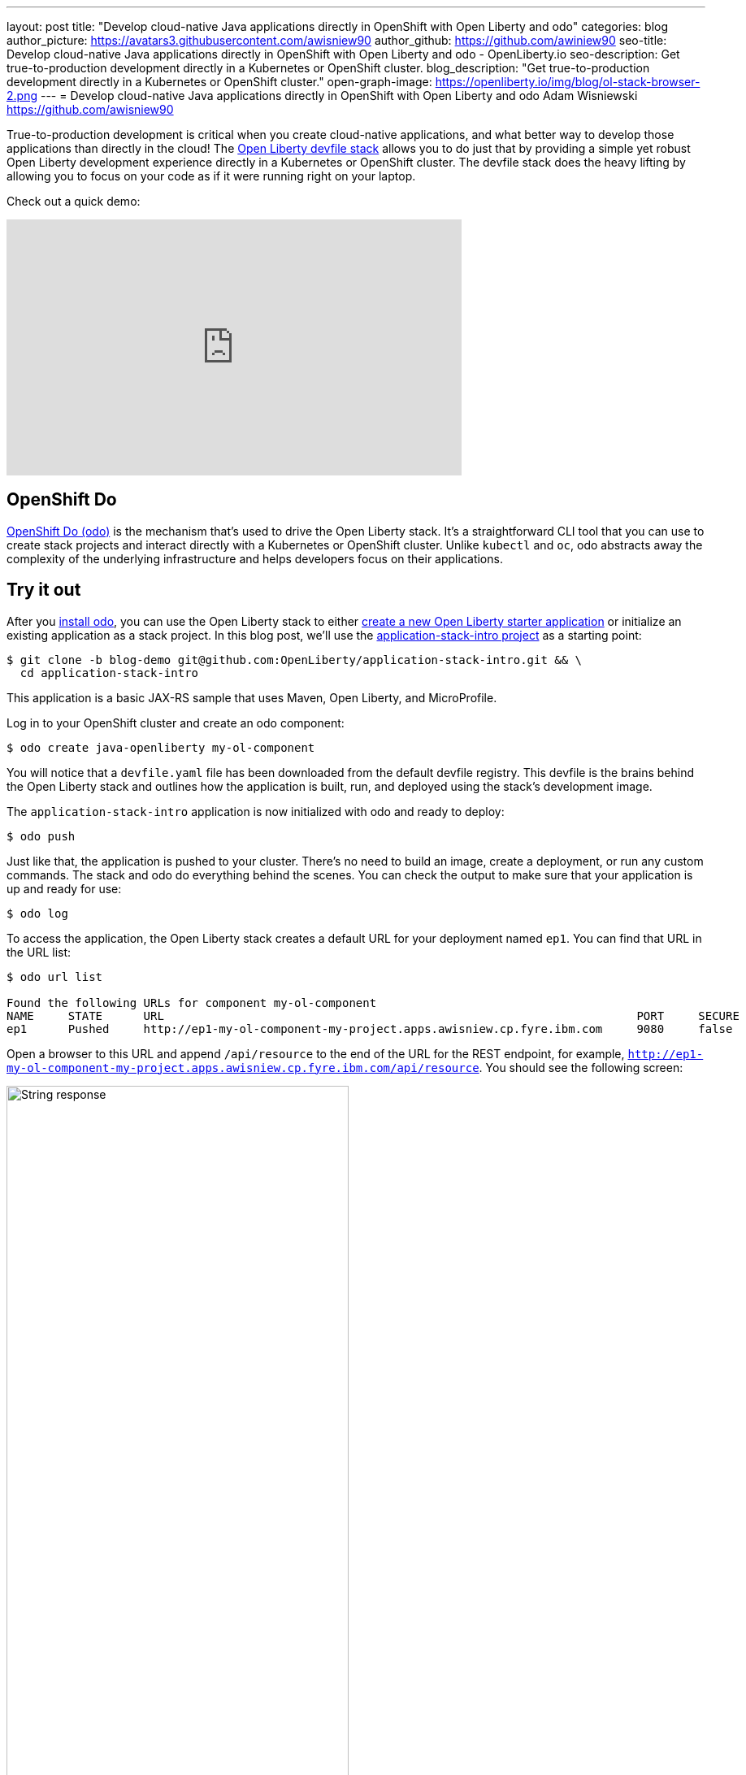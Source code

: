 ---
layout: post
title: "Develop cloud-native Java applications directly in OpenShift with Open Liberty and odo"
categories: blog
author_picture: https://avatars3.githubusercontent.com/awisniew90
author_github: https://github.com/awiniew90
seo-title: Develop cloud-native Java applications directly in OpenShift with Open Liberty and odo - OpenLiberty.io
seo-description: Get true-to-production development directly in a Kubernetes or OpenShift cluster.
blog_description: "Get true-to-production development directly in a Kubernetes or OpenShift cluster."
open-graph-image: https://openliberty.io/img/blog/ol-stack-browser-2.png
---
= Develop cloud-native Java applications directly in OpenShift with Open Liberty and odo
Adam Wisniewski <https://github.com/awisniew90>

True-to-production development is critical when you create cloud-native applications, and what better way to develop those applications than directly in the cloud! The link:https://github.com/OpenLiberty/application-stack[Open Liberty devfile stack] allows you to do just that by providing a simple yet robust Open Liberty development experience directly in a Kubernetes or OpenShift cluster. The devfile stack does the heavy lifting by allowing you to focus on your code as if it were running right on your laptop.

Check out a quick demo:
++++
<iframe width="560" height="315" align="center" src="https://www.youtube.com/embed/e_oIInKFtHw" frameborder="0" allow="accelerometer; autoplay; clipboard-write; encrypted-media; gyroscope; picture-in-picture" allowfullscreen></iframe>
++++

== OpenShift Do

link:https://odo.dev/[OpenShift Do (odo)] is the mechanism that's used to drive the Open Liberty stack. It's a straightforward CLI tool that you can use to create stack projects and interact directly with a Kubernetes or OpenShift cluster. Unlike `kubectl` and `oc`, odo abstracts away the complexity of the underlying infrastructure and helps developers focus on their applications.

== Try it out

After you link:https://odo.dev/docs/installing-odo/[install odo], you can use the Open Liberty stack to either link:https://github.com/OpenLiberty/application-stack/wiki/Using-the-Default-Starter#getting-started[create a new Open Liberty starter application] or initialize an existing application as a stack project. In this blog post, we'll use the link:https://github.com/OpenLiberty/application-stack-intro/tree/blog-demo[application-stack-intro project] as a starting point:

[source,sh]
----
$ git clone -b blog-demo git@github.com:OpenLiberty/application-stack-intro.git && \
  cd application-stack-intro
----

This application is a basic JAX-RS sample that uses Maven, Open Liberty, and MicroProfile.

Log in to your OpenShift cluster and create an odo component:

[source,sh]
----
$ odo create java-openliberty my-ol-component
----

You will notice that a `devfile.yaml` file has been downloaded from the default devfile registry. This devfile is the brains behind the Open Liberty stack and outlines how the application is built, run, and deployed using the stack's development image.

The `application-stack-intro` application is now initialized with odo and ready to deploy:

[source,sh]
----
$ odo push
----

Just like that, the application is pushed to your cluster. There's no need to build an image, create a deployment, or run any custom commands. The stack and odo do everything behind the scenes.
You can check the output to make sure that your application is up and ready for use:

[source,sh]
----
$ odo log
----

To access the application, the Open Liberty stack creates a default URL for your deployment named `ep1`. You can find that URL in the URL list:

[source,sh]
----
$ odo url list

Found the following URLs for component my-ol-component
NAME     STATE      URL                                                                     PORT     SECURE     KIND
ep1      Pushed     http://ep1-my-ol-component-my-project.apps.awisniew.cp.fyre.ibm.com     9080     false      route
----

Open a browser to this URL and append `/api/resource` to the end of the URL for the REST endpoint, for example, `http://ep1-my-ol-component-my-project.apps.awisniew.cp.fyre.ibm.com/api/resource`. You should see the following screen:

[.img_border_light]
image::/img/blog/ol-stack-browser-1.png[String response,width=70%,align="center"]

If you're deploying to generic Kubernetes, you might need to create a URL by using a configured Ingress domain, for example, `odo url create --host <my-ingress-domain>`, and then push your changes again.

== Start coding!

Not only is the application running in OpenShift, it is also running in link:https://openliberty.io/blog/2019/10/22/liberty-dev-mode.html[dev mode] so it's ready to pick up any changes that you make. Each time you make a change, you can either re-issue the `odo push` command to sync your local changes with your remote cluster, or odo can watch for changes automatically:

[source,sh]
----
$ odo watch
----

Now, let's make a change to the REST API. Open `src/main/java/dev/odo/sample/StarterResource` and change the `getRequest()` String response to "Open Liberty is awesome!"

Refresh your browser. The application that's running in OpenShift is automatically updated!

[.img_border_light]
image::/img/blog/ol-stack-browser-2.png[Updated String response,width=70%,align="center"]

== Learn more

To learn more about odo, go to https://odo.dev.
For more details about the Open Liberty stack, go to https://github.com/OpenLiberty/application-stack.
